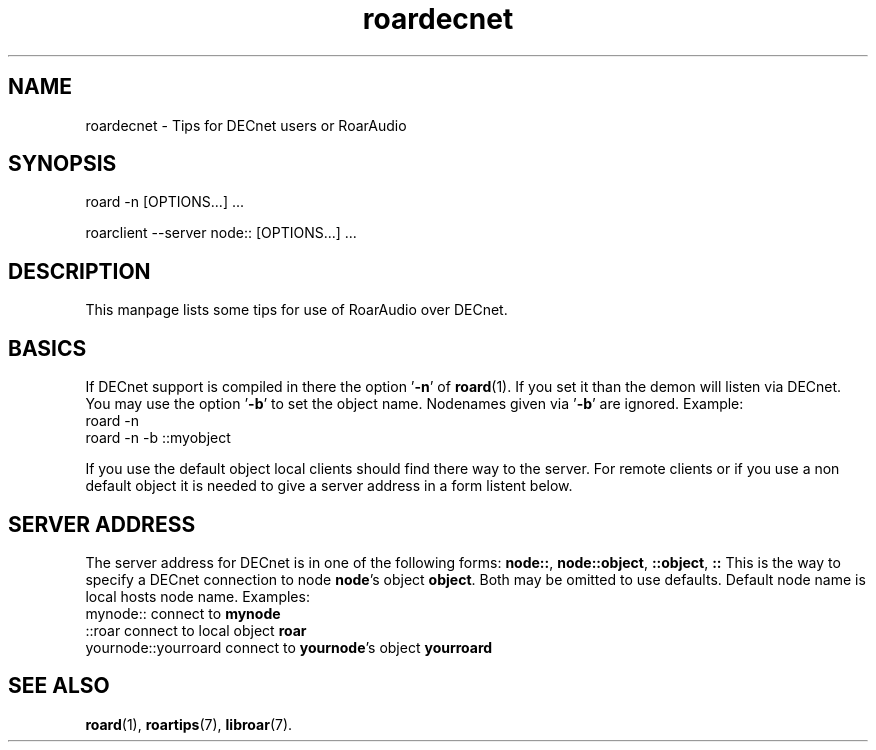 .\" RoarAudio
.TH "roardecnet" "7" "August 2008" "RoarAudio" "System Manager's Manual: RoarAuido"

.SH NAME
roardecnet \- Tips for DECnet users or RoarAudio

.SH SYNOPSIS

 roard -n [OPTIONS...] ...

 roarclient --server node:: [OPTIONS...] ...

.SH "DESCRIPTION"
This manpage lists some tips for use of RoarAudio over DECnet.

.SH "BASICS"
If DECnet support is compiled in there the option '\fB-n\fR' of \fBroard\fR(1).
If you set it than the demon will listen via DECnet.
You may use the option '\fB-b\fR' to set the object name.
Nodenames given via '\fB-b\fR' are ignored.
Example:
 roard -n
 roard -n -b ::myobject

If you use the default object local clients should find there way to the server.
For remote clients or if you use a non default object it is needed to give a
server address in a form listent below.

.SH "SERVER ADDRESS"
The server address for DECnet is in one of the following forms:
\fBnode::\fR, \fBnode::object\fR, \fB::object\fR, \fB::\fR
This is the way to specify a DECnet connection to node \fBnode\fR's
object \fBobject\fR. Both may be omitted to use defaults. Default
node name is local hosts node name.
Examples:
 mynode::               connect to \fBmynode\fR
 ::roar                 connect to local object \fBroar\fR
 yournode::yourroard    connect to \fByournode\fR's object \fByourroard\fR

.SH "SEE ALSO"
\fBroard\fR(1),
\fBroartips\fR(7),
\fBlibroar\fR(7).

.\"ll
